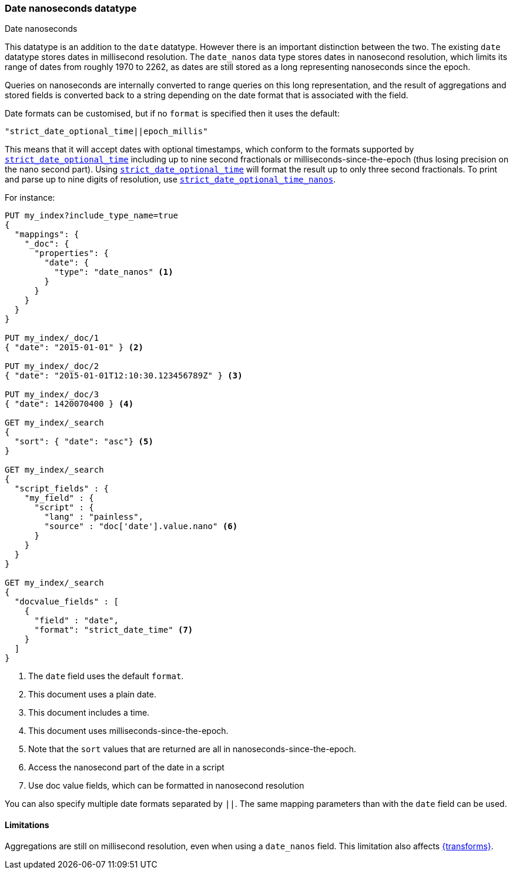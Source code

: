 [[date_nanos]]
=== Date nanoseconds datatype
++++
<titleabbrev>Date nanoseconds</titleabbrev>
++++

This datatype is an addition to the `date` datatype. However there is an
important distinction between the two. The existing `date` datatype stores
dates in millisecond resolution. The `date_nanos` data type stores dates
in nanosecond resolution, which limits its range of dates from roughly
1970 to 2262, as dates are still stored as a long representing nanoseconds
since the epoch.

Queries on nanoseconds are internally converted to range queries on this long
representation, and the result of aggregations and stored fields is converted
back to a string depending on the date format that is associated with the field.

Date formats can be customised, but if no `format` is specified then it uses
the default:

    "strict_date_optional_time||epoch_millis"

This means that it will accept dates with optional timestamps, which conform
to the formats supported by
<<strict-date-time,`strict_date_optional_time`>> including up to nine second
fractionals or milliseconds-since-the-epoch (thus losing precision on the
nano second part). Using <<strict-date-time,`strict_date_optional_time`>> will 
format the result up to only three second fractionals. To
print and parse up to nine digits of resolution, use <<strict-date-time-nanos,`strict_date_optional_time_nanos`>>.

For instance:

[source,console]
--------------------------------------------------
PUT my_index?include_type_name=true
{
  "mappings": {
    "_doc": {
      "properties": {
        "date": {
          "type": "date_nanos" <1>
        }
      }
    }
  }
}

PUT my_index/_doc/1
{ "date": "2015-01-01" } <2>

PUT my_index/_doc/2
{ "date": "2015-01-01T12:10:30.123456789Z" } <3>

PUT my_index/_doc/3
{ "date": 1420070400 } <4>

GET my_index/_search
{
  "sort": { "date": "asc"} <5>
}

GET my_index/_search
{
  "script_fields" : {
    "my_field" : {
      "script" : {
        "lang" : "painless",
        "source" : "doc['date'].value.nano" <6>
      }
    }
  }
}

GET my_index/_search
{
  "docvalue_fields" : [
    {
      "field" : "date",
      "format": "strict_date_time" <7>
    }
  ]
}
--------------------------------------------------

<1> The `date` field uses the default `format`.
<2> This document uses a plain date.
<3> This document includes a time.
<4> This document uses milliseconds-since-the-epoch.
<5> Note that the `sort` values that are returned are all in
nanoseconds-since-the-epoch.
<6> Access the nanosecond part of the date in a script
<7> Use doc value fields, which can be formatted in nanosecond
resolution

You can also specify multiple date formats separated by `||`. The
same mapping parameters than with the `date` field can be used.

[[date-nanos-limitations]]
==== Limitations

Aggregations are still on millisecond resolution, even when using a `date_nanos`
field. This limitation also affects <<transforms,{transforms}>>.
